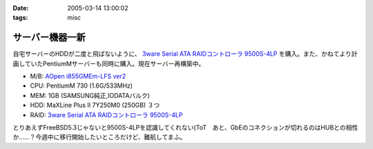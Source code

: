 :date: 2005-03-14 13:00:02
:tags: misc

===========================
サーバー機器一新
===========================

自宅サーバーのHDDが二度と飛ばないように、 `3ware Serial ATA RAIDコントローラ  9500S-4LP`_ を購入。また、かねてより計画していたPentiumMサーバーも同時に購入。現在サーバー再構築中。

- M/B: `AOpen i855GMEm-LFS ver2`_
- CPU: PentiumM 730 (1.6G/533MHz)
- MEM: 1GB (SAMSUNG純正,IODATAバルク)
- HDD: MaXLine Plus II 7Y250M0 (250GB) ３つ
- RAID: `3ware Serial ATA RAIDコントローラ  9500S-4LP`_

とりあえずFreeBSD5.3じゃないと9500S-4LPを認識してくれない(ToT　あと、GbEのコネクションが切れるのはHUBとの相性か……？今週中に移行開始したいところだけど、難航してまふ。

.. _`3ware Serial ATA RAIDコントローラ  9500S-4LP`: http://www.ask-corp.co.jp/3ware/3w9500s-4lp.htm
.. _`AOpen i855GMEm-LFS ver2`: http://aopen.jp/products/mb/i855gmemlfs.html



.. :extend type: text/plain
.. :extend:

